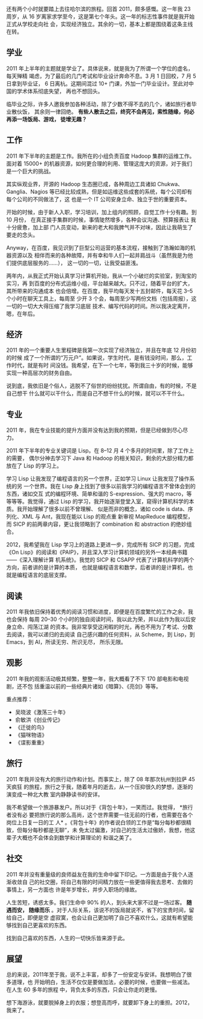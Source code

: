 还有两个小时就要踏上去往哈尔滨的旅程。回首 2011，颇多感慨。这一年我 23 周岁，从
16 岁离家求学至今，这是第七个年头。这一年的标志性事件就是我开始正式从学校走向社
会，实现经济独立。其余的一切，基本上都是围绕着这条主线在转。

** 学业

2011 年上半年的主题就是学业了。具体说来，就是我为了所谓一个学位的虚名，每天殚精
竭虑，为了最后的几门考试和毕业设计奔命不息。3 月 1 日回校，7 月 5 日拿到毕业证，
6 日离杭。这期间混过 10+ 门课，外加一门毕业设计。至此对中国的学术体系彻底失望，
再也不想回头。

临毕业之际，许多人邀我参加各种活动，除了少数不得不去的几个，诸如旅行者毕业散伙饭，
其余则一律回绝。 *有些人散去之后，终究不会再见，索性随缘，何必再添一场饭局、游戏，
徒增无趣？*

** 工作

2011 年下半年的主题是工作。我所在的小组负责百度 Hadoop 集群的运维工作。面对着
15000+ 的机器资源，如何更合理的利用、管理这庞大的资源，对于我们是一个巨大的挑战。

其实纵观业界，开源的 Hadoop 生态圈已成，各种周边工具诸如 Chukwa、Ganglia、Nagios
等已经比较成熟，但是如运维这些成套的系统，每个公司却有每个公司的不同做法了，这
也是一个 IT 公司安身立命、独立于世的重要资本。

开始的时候，由于新人入职，学习培训，加上组内的照顾，自觉工作十分有趣。到 10 月份，
在真正接手集群的时候，事情陡然增多，各种会议沟通、预算报表让 我十分疲惫，加上部
门人员变动，新来的老大和我脾气并不对味，因此让我萌生了要走的念头。

Anyway，在百度，我见识到了巨型公司运营的基本流程，接触到了浩瀚如海的机器资源以及
相伴而来的各种故障，并有幸和牛人们一起并肩战斗（虽然我是为他们提供底层服务的……），
这一切的一切，让我受益匪浅。

两年内，从我正式开始认真学习计算机开始，我从一个小破烂的实验室，到淘宝的实习，再
到百度的分布式运维小组，平台越来越大。只不过，随着平台的扩大，其所带来的沟通成本
也会倍增。在百度，我平均每天发十五封邮件，每天花 3--5 个小时在聊天工具上，每周至
少开 3 个会，每周至少写两份文档（包括周报），这一切的一切大大得压缩了我学习底层
技术、编写代码的时间。所以我决定离开，嗯，在年后。

** 经济

2011 年的一个重要人生里程碑是我第一次实现了经济独立，并且在年底 12 月份初的时候
成了一个所谓的“万元户”。如果说，学生时代，是有钱没时间，那么，工作时代，就是有时
间没钱。我希望，在下一个七年，等到我三十岁的时候，能够实现一种高层次的财务自由。

说到底，我依旧是个俗人，逃脱不了俗世的纷纷扰扰。所谓自由，有的时候，不是自己想干
什么就可以干什么，而是自己不想干什么的时候，就可以不干什么。

** 专业

2011 年，我在专业技能的提升方面并没有达到我的预期，但是已经做到尽心尽力。

2011 年下半年的专业关键词是 Lisp。在 8--12 月 4 个多月的时间里，除了工作上的需要，
偶尔分神去学习下 Java 和 Hadoop 的相关知识，剩余的大部分精力都放在了 Lisp 的学习上。

学习 Lisp 让我发现了编程语言的另一个世界，正如学习 Linux 让我发现了操作系统的另
一个世界。我在 Lisp 身上找到了很多以前我学习的编程语言不曾体会到的东西，诸如交互
式的编程环境、简单和谐的 S-expression、强大的 macro，等等等等。我觉得，通过 Lisp
的学习，我开始逐渐登堂入室，窥得计算机科学的本质。我开始理解了很多以前不曾理解、
似是而非的概念，诸如 code is data、序列化、XML 与 Ant，我现在能以 Lisp 的观点重
新审视 MapReduce 编程模型，而 SICP 的前两章内容，更让我领略到了 combination 和
abstraction 的绝妙组合。

2012，我希望我在 Lisp 学习上的道路上更进一步，完成所有 SICP 的习题，完成 《On
Lisp》的阅读和《PAIP》，并且深入学习计算机领域的另外一本经典书籍——《深入理解计算
机系统》。我觉的 SICP 和 CSAPP 代表了计算机科学的两个方向，前者讲的是计算的本质，
也就是编程语言和数学，后者讲的是计算机，也就是编程语言的底层支撑。

** 阅读

2011 年我依旧保持着优秀的阅读习惯和进度，即便是在百度繁忙的工作之余，我 也会保持
每周 20--30 个小时的独自阅读时间，我以此为荣，并以此作为我以后安身立命、闯荡江湖
的资本。我非常享受这闲暇的时光，再也不用为了考试、分数去阅读，我可以递归的去阅读
自己感兴趣的任何资料，从 Scheme，到 Lisp，到 Emacs，到 AI，所读无穷、所识无尽，
所乐无限。

** 观影

2011 年我的观影活动极其频繁，整整一年，我大概看了不下 170 部电影和电视剧，还不包
括重温以前的一些经典片诸如《暗算》、《亮剑》等等。

重点推荐：

- 吴晓波《激荡三十年》
- 俞敏洪《创业传记》
- 《迁徙的鸟》
- 《猫咪物语》
- 《谍影重重》

** 旅行

2011 年我并没有大的旅行动作和计划。而事实上，除了 08 年那次杭州到拉萨 45 天疯狂
的旅程，旅行之于我，随着年月的逝去，从一个压抑很久的梦想，逐渐的演变成一种北大教
室内静静读书的安详。

我不希望做一个旅游暴发户。所以对于《背包十年》，一笑而过。我觉得， *旅行者没有必
要把旅行说的那么高尚，这个世界需要一往无前的行者，也需要在各个岗位上日复一日的工
人* 。《背包十年》的作者说白领的工作是“每分每秒都很精致，但每分每秒都是无聊”，未
免太过偏激，对自己的生活太过傲娇，我想，他这辈子大概也不会体会到数学和计算理论的
和谐之美了。

** 社交

2011 年并没有重量级的良师益友在我的生命中留下印记。一方面是由于我个人逐渐收敛自
己的社交圈，将自己有限的时间精力放在一些更值得我去思考、去做的事情上，另一方面也
许是年岁增长，并步入职场的缘故。

人生苦短，诱惑太多。我们生命中 90% 的人，到头来大家不过是一场过客。 *随遇而安，
随缘而乐* 。对于人际关系，该说不的饭局就说不，省下的宝贵时间，留给自己，即便是空
虚寂寞，也会让自己更加明了自己不喜欢什么，这就有希望能够找到自己更喜欢的东西。

找到自己喜欢的东西，人生的一切快乐皆来源于此。

** 展望

总的来说，2011年至于我，说不上丰富，却多了一份安定与安详。我想明白了很多道理，也
开始明白，生活不仅仅是要做加法，必要的时候，也要做一些减法。在人生 60 多年的旅程
中，背负太多的东西，只会让你走的更慢。

想下海游泳，就要脱掉身上的衣服；想登高而呼，就要卸下身上的重担。2012，我来了。
